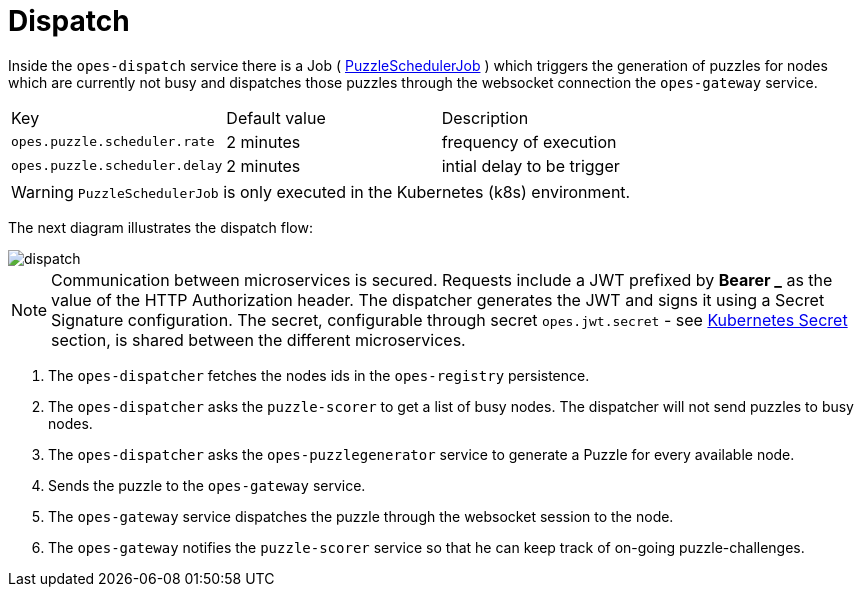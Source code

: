 = Dispatch =

Inside the `opes-dispatch` service there is a Job  ( link:javadoc/opes-dispatch/com/opes/scoring/dispatch/PuzzleSchedulerJob.html[PuzzleSchedulerJob] ) which triggers the generation of puzzles for nodes which are currently not busy and dispatches those puzzles through the websocket connection the `opes-gateway` service.

|===
| Key | Default value | Description
| `opes.puzzle.scheduler.rate` |  2 minutes | frequency of execution
| `opes.puzzle.scheduler.delay` |  2 minutes | intial delay to be trigger
|===

WARNING: `PuzzleSchedulerJob` is only executed in the Kubernetes (k8s) environment.

The next diagram illustrates the dispatch flow:

image::dispatch.png[]

NOTE: Communication between microservices is secured. Requests include a JWT prefixed by *Bearer _* as the value of the HTTP Authorization header. The dispatcher generates the JWT and signs it using a Secret Signature configuration. The secret, configurable through secret `opes.jwt.secret` - see <<secret, Kubernetes Secret>> section, is shared between the different microservices.

<1> The `opes-dispatcher` fetches the nodes ids in the `opes-registry` persistence.
<2> The `opes-dispatcher` asks the `puzzle-scorer` to get a list of busy nodes. The dispatcher will not send puzzles to busy nodes.
<3> The `opes-dispatcher` asks the `opes-puzzlegenerator` service to generate a Puzzle for every available node.
<4> Sends the puzzle to the `opes-gateway` service.
<5> The `opes-gateway` service dispatches the puzzle through the websocket session to the node.
<6> The `opes-gateway` notifies the `puzzle-scorer` service so that he can keep track of on-going puzzle-challenges.

